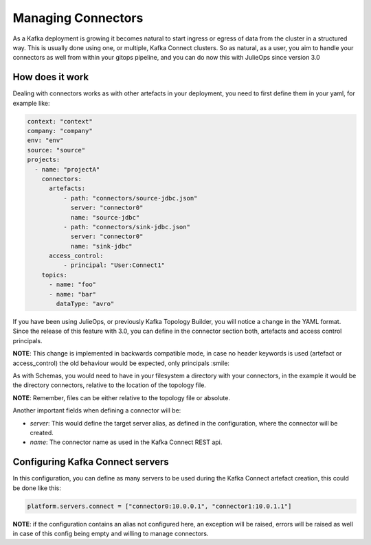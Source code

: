 Managing Connectors
*******************************

As a Kafka deployment is growing it becomes natural to start ingress or egress of data from the cluster in a structured way.
This is usually done using one, or multiple, Kafka Connect clusters.
So as natural, as a user, you aim to handle your connectors as well from within your gitops pipeline, and you can do now this with
JulieOps since version 3.0

How does it work
-----------

Dealing with connectors works as with other artefacts in your deployment, you need to first define them in your yaml, for example like:

.. code-block:: YAML

  context: "context"
  company: "company"
  env: "env"
  source: "source"
  projects:
    - name: "projectA"
      connectors:
        artefacts:
            - path: "connectors/source-jdbc.json"
              server: "connector0"
              name: "source-jdbc"
            - path: "connectors/sink-jdbc.json"
              server: "connector0"
              name: "sink-jdbc"
        access_control:
            - principal: "User:Connect1"
      topics:
        - name: "foo"
        - name: "bar"
          dataType: "avro"

If you have been using JulieOps, or previously Kafka Topology Builder, you will notice a change in the YAML format.
Since the release of this feature with 3.0, you can define in the connector section both, artefacts and access control principals.

**NOTE**: This change is implemented in backwards compatible mode, in case no header keywords is used (artefact or access_control)
the old behaviour would be expected, only principals :smile:

As with Schemas, you would need to have in your filesystem a directory with your connectors, in the example it would be the directory
connectors, relative to the location of the topology file.

**NOTE**: Remember, files can be either relative to the topology file or absolute.

Another important fields when defining a connector will be:

* *server*: This would define the target server alias, as defined in the configuration, where the connector will be created.
* *name*: The connector name as used in the Kafka Connect REST api.

Configuring Kafka Connect servers
-----------

In this configuration, you can define as many servers to be used during the Kafka Connect artefact creation, this could be done like this:

.. code-block:: bash

    platform.servers.connect = ["connector0:10.0.0.1", "connector1:10.0.1.1"]

**NOTE**: if the configuration contains an alias not configured here, an exception will be raised, errors will be raised as well in case of this
config being empty and willing to manage connectors.